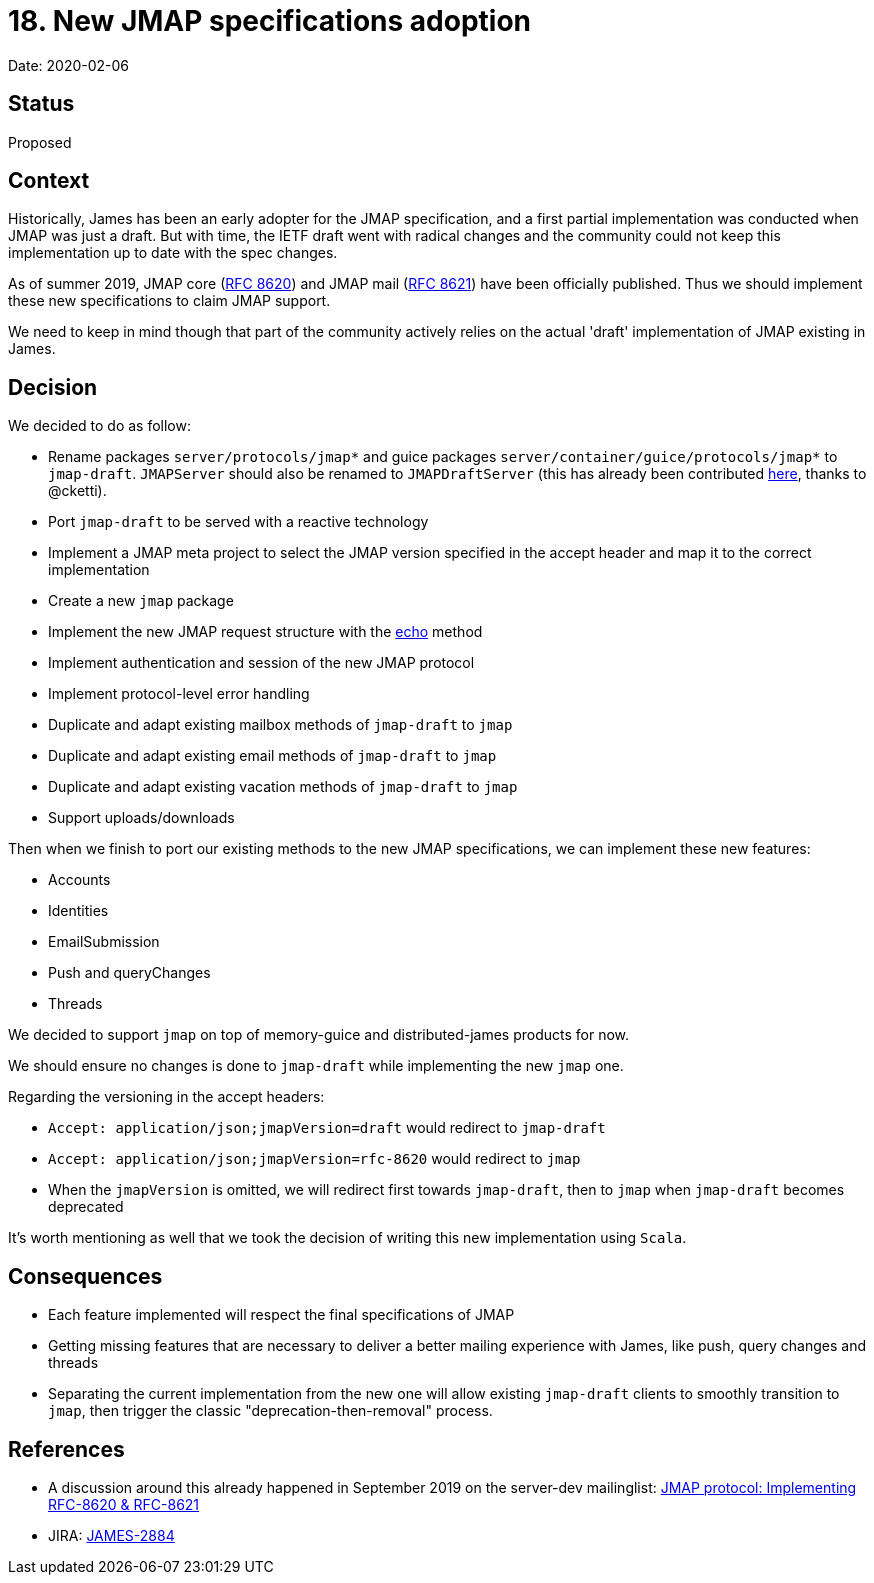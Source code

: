 = 18. New JMAP specifications adoption

Date: 2020-02-06

== Status

Proposed

== Context

Historically, James has been an early adopter for the JMAP specification, and a first partial implementation was conducted when JMAP was just a draft.
But with time, the IETF draft went with radical changes and the community could not keep this implementation up to date with the spec changes.

As of summer 2019, JMAP core (https://tools.ietf.org/html/rfc8620[RFC 8620]) and JMAP mail (https://tools.ietf.org/html/rfc8621[RFC 8621]) have been officially published.
Thus we should implement these new specifications to claim JMAP support.

We need to keep in mind though that part of the community actively relies on the actual 'draft' implementation of JMAP existing in James.

== Decision

We decided to do as follow:

* Rename packages `server/protocols/jmap*` and guice packages `server/container/guice/protocols/jmap*` to `jmap-draft`.
`JMAPServer` should also be renamed to `JMAPDraftServer` (this has already been contributed https://github.com/apache/james-project/pull/164[here], thanks to @cketti).
* Port `jmap-draft` to be served with a reactive technology
* Implement a JMAP meta project to select the JMAP version specified in the accept header and map it to the correct implementation
* Create a new `jmap` package
* Implement the new JMAP request structure with the https://jmap.io/spec-core.html#the-coreecho-method[echo] method
* Implement authentication and session of the new JMAP protocol
* Implement protocol-level error handling
* Duplicate and adapt existing mailbox methods of `jmap-draft` to `jmap`
* Duplicate and adapt existing email methods of `jmap-draft` to `jmap`
* Duplicate and adapt existing vacation methods of `jmap-draft` to `jmap`
* Support uploads/downloads

Then when we finish to port our existing methods to the new JMAP specifications, we can implement these new features:

* Accounts
* Identities
* EmailSubmission
* Push and queryChanges
* Threads

We decided to support `jmap` on top of memory-guice and distributed-james products for now.

We should ensure no changes is done to `jmap-draft` while implementing the new `jmap` one.

Regarding the versioning in the accept headers:

* `Accept: application/json;jmapVersion=draft` would redirect to `jmap-draft`
* `Accept: application/json;jmapVersion=rfc-8620` would redirect to `jmap`
* When the `jmapVersion` is omitted, we will redirect first towards `jmap-draft`, then to `jmap` when `jmap-draft` becomes deprecated

It's worth mentioning as well that we took the decision of writing this new implementation using `Scala`.

== Consequences

* Each feature implemented will respect the final specifications of JMAP
* Getting missing features that are necessary to deliver a better mailing experience with James, like push, query changes and threads
* Separating the current implementation from the new one will allow existing `jmap-draft` clients to smoothly transition to `jmap`, then trigger the classic "deprecation-then-removal" process.

== References

* A discussion around this already happened in September 2019 on the server-dev mailinglist: https://www.mail-archive.com/server-dev@james.apache.org/msg62072.html[JMAP protocol: Implementing RFC-8620 & RFC-8621]
* JIRA: https://issues.apache.org/jira/browse/JAMES-2884[JAMES-2884]
